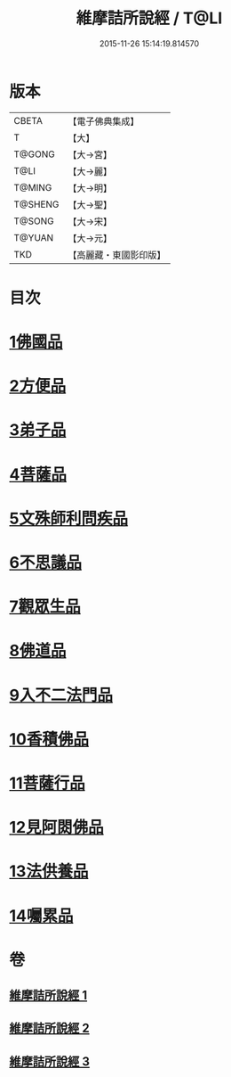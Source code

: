 #+TITLE: 維摩詰所說經 / T@LI
#+DATE: 2015-11-26 15:14:19.814570
* 版本
 |     CBETA|【電子佛典集成】|
 |         T|【大】     |
 |    T@GONG|【大→宮】   |
 |      T@LI|【大→麗】   |
 |    T@MING|【大→明】   |
 |   T@SHENG|【大→聖】   |
 |    T@SONG|【大→宋】   |
 |    T@YUAN|【大→元】   |
 |       TKD|【高麗藏・東國影印版】|

* 目次
* [[file:KR6i0076_001.txt::001-0537a6][1佛國品]]
* [[file:KR6i0076_001.txt::0539a7][2方便品]]
* [[file:KR6i0076_001.txt::0539c14][3弟子品]]
* [[file:KR6i0076_001.txt::0542a26][4菩薩品]]
* [[file:KR6i0076_002.txt::002-0544a25][5文殊師利問疾品]]
* [[file:KR6i0076_002.txt::0546a3][6不思議品]]
* [[file:KR6i0076_002.txt::0547a28][7觀眾生品]]
* [[file:KR6i0076_002.txt::0548c28][8佛道品]]
* [[file:KR6i0076_002.txt::0550b28][9入不二法門品]]
* [[file:KR6i0076_003.txt::003-0552a5][10香積佛品]]
* [[file:KR6i0076_003.txt::0553b11][11菩薩行品]]
* [[file:KR6i0076_003.txt::0554c27][12見阿閦佛品]]
* [[file:KR6i0076_003.txt::0556a1][13法供養品]]
* [[file:KR6i0076_003.txt::0557a6][14囑累品]]
* 卷
** [[file:KR6i0076_001.txt][維摩詰所說經 1]]
** [[file:KR6i0076_002.txt][維摩詰所說經 2]]
** [[file:KR6i0076_003.txt][維摩詰所說經 3]]
